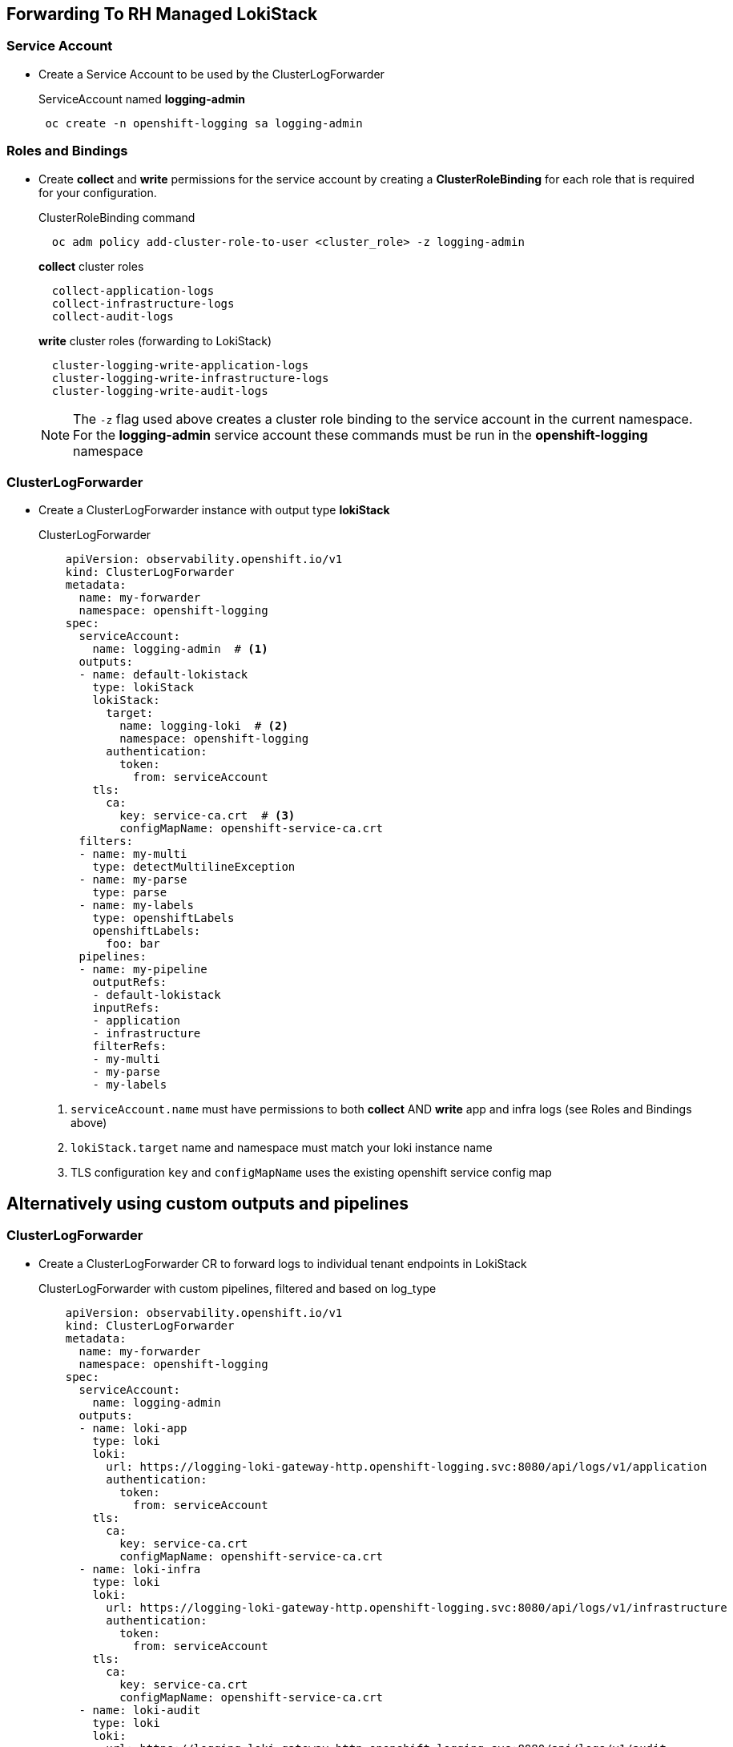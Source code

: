 == Forwarding To RH Managed LokiStack

=== Service Account
* Create a Service Account to be used by the ClusterLogForwarder
+
.ServiceAccount named *logging-admin*
[source]
----
 oc create -n openshift-logging sa logging-admin
----

=== Roles and Bindings
* Create *collect* and *write* permissions for the service account by creating a *ClusterRoleBinding* for each role that is required for your configuration.
+
.ClusterRoleBinding command
[source]
----
  oc adm policy add-cluster-role-to-user <cluster_role> -z logging-admin
----
+
.*collect* cluster roles
----
  collect-application-logs
  collect-infrastructure-logs
  collect-audit-logs
----
+
.*write* cluster roles (forwarding to LokiStack)
----
  cluster-logging-write-application-logs
  cluster-logging-write-infrastructure-logs
  cluster-logging-write-audit-logs
----
NOTE: The `-z` flag used above creates a cluster role binding to the service account in the current namespace.  For the *logging-admin* service account these commands must be run in the *openshift-logging* namespace


=== ClusterLogForwarder
* Create a ClusterLogForwarder instance with output type *lokiStack*
+
.ClusterLogForwarder
[source,yaml]
----
    apiVersion: observability.openshift.io/v1
    kind: ClusterLogForwarder
    metadata:
      name: my-forwarder
      namespace: openshift-logging
    spec:
      serviceAccount:
        name: logging-admin  # <1>
      outputs:
      - name: default-lokistack
        type: lokiStack
        lokiStack:
          target:
            name: logging-loki  # <2>
            namespace: openshift-logging
          authentication:
            token:
              from: serviceAccount
        tls:
          ca:
            key: service-ca.crt  # <3>
            configMapName: openshift-service-ca.crt
      filters:
      - name: my-multi
        type: detectMultilineException
      - name: my-parse
        type: parse
      - name: my-labels
        type: openshiftLabels
        openshiftLabels:
          foo: bar
      pipelines:
      - name: my-pipeline
        outputRefs:
        - default-lokistack
        inputRefs:
        - application
        - infrastructure
        filterRefs:
        - my-multi
        - my-parse
        - my-labels
----
<1> `serviceAccount.name` must have permissions to both *collect* AND *write* app and infra logs (see Roles and Bindings above)
<2> `lokiStack.target` name and namespace must match your loki instance name
<3> TLS configuration `key` and `configMapName` uses the existing openshift service config map


== Alternatively using custom outputs and pipelines

=== ClusterLogForwarder
* Create a ClusterLogForwarder CR to forward logs to individual tenant endpoints in LokiStack
+
.ClusterLogForwarder with custom pipelines, filtered and based on log_type
[source,yaml]
----
    apiVersion: observability.openshift.io/v1
    kind: ClusterLogForwarder
    metadata:
      name: my-forwarder
      namespace: openshift-logging
    spec:
      serviceAccount:
        name: logging-admin
      outputs:
      - name: loki-app
        type: loki
        loki:
          url: https://logging-loki-gateway-http.openshift-logging.svc:8080/api/logs/v1/application
          authentication:
            token:
              from: serviceAccount
        tls:
          ca:
            key: service-ca.crt
            configMapName: openshift-service-ca.crt
      - name: loki-infra
        type: loki
        loki:
          url: https://logging-loki-gateway-http.openshift-logging.svc:8080/api/logs/v1/infrastructure
          authentication:
            token:
              from: serviceAccount
        tls:
          ca:
            key: service-ca.crt
            configMapName: openshift-service-ca.crt
      - name: loki-audit
        type: loki
        loki:
          url: https://logging-loki-gateway-http.openshift-logging.svc:8080/api/logs/v1/audit
          authentication:
            token:
              from: serviceAccount
        tls:
          ca:
            key: service-ca.crt
            configMapName: openshift-service-ca.crt
      filters:
      - name: my-multi
        type: detectMultilineException
      - name: my-parse
        type: parse
      - name: my-labels
        type: openshiftLabels
        openshiftLabels:
          foo: bar
      pipelines:
      - name: send-app-logs
        inputRefs:
        - application
        outputRefs:
        - loki-app
        filterRefs:
        - my-multi
        - my-parse
        - my-labels
      - name: send-infra-logs
        inputRefs:
        - infrastructure
        outputRefs:
        - loki-infra
        filterRefs:
        - my-multi
        - my-parse
        - my-labels
      - name: send-audit-logs
        inputRefs:
        - audit
        outputRefs:
        - loki-audit
        filterRefs:
        - my-multi
        - my-parse
        - my-labels
----
For the internal loki gateway service, we use the url format *<service_name>.<namespace>.svc:8080/api/logs/v1/<log_type>*
